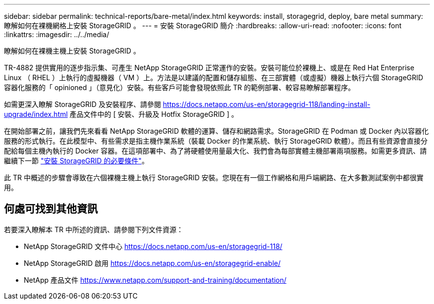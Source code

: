---
sidebar: sidebar 
permalink: technical-reports/bare-metal/index.html 
keywords: install, storagegrid, deploy, bare metal 
summary: 瞭解如何在裸機網格上安裝 StorageGRID 。 
---
= 安裝 StorageGRID 簡介
:hardbreaks:
:allow-uri-read: 
:nofooter: 
:icons: font
:linkattrs: 
:imagesdir: ../../media/


[role="lead"]
瞭解如何在裸機主機上安裝 StorageGRID 。

TR-4882 提供實用的逐步指示集、可產生 NetApp StorageGRID 正常運作的安裝。安裝可能位於裸機上、或是在 Red Hat Enterprise Linux （ RHEL ）上執行的虛擬機器（ VM ）上。方法是以建議的配置和儲存組態、在三部實體（或虛擬）機器上執行六個 StorageGRID 容器化服務的「 opinioned 」（意見化）安裝。有些客戶可能會發現依照此 TR 的範例部署、較容易瞭解部署程序。

如需更深入瞭解 StorageGRID 及安裝程序、請參閱 https://docs.netapp.com/us-en/storagegrid-118/landing-install-upgrade/index.html[] 產品文件中的 [ 安裝、升級及 Hotfix StorageGRID ] 。

在開始部署之前，讓我們先來看看 NetApp StorageGRID 軟體的運算、儲存和網路需求。StorageGRID 在 Podman 或 Docker 內以容器化服務的形式執行。在此模型中、有些需求是指主機作業系統（裝載 Docker 的作業系統、執行 StorageGRID 軟體）。而且有些資源會直接分配給每個主機內執行的 Docker 容器。在這項部署中、為了將硬體使用量最大化、我們會為每部實體主機部署兩項服務。如需更多資訊、請繼續下一節 link:prerequisites-install-storagegrid.html["安裝 StorageGRID 的必要條件"]。

此 TR 中概述的步驟會導致在六個裸機主機上執行 StorageGRID 安裝。您現在有一個工作網格和用戶端網路、在大多數測試案例中都很實用。



== 何處可找到其他資訊

若要深入瞭解本 TR 中所述的資訊、請參閱下列文件資源：

* NetApp StorageGRID 文件中心 https://docs.netapp.com/us-en/storagegrid-118/[]
* NetApp StorageGRID 啟用 https://docs.netapp.com/us-en/storagegrid-enable/[]
* NetApp 產品文件 https://www.netapp.com/support-and-training/documentation/[]

